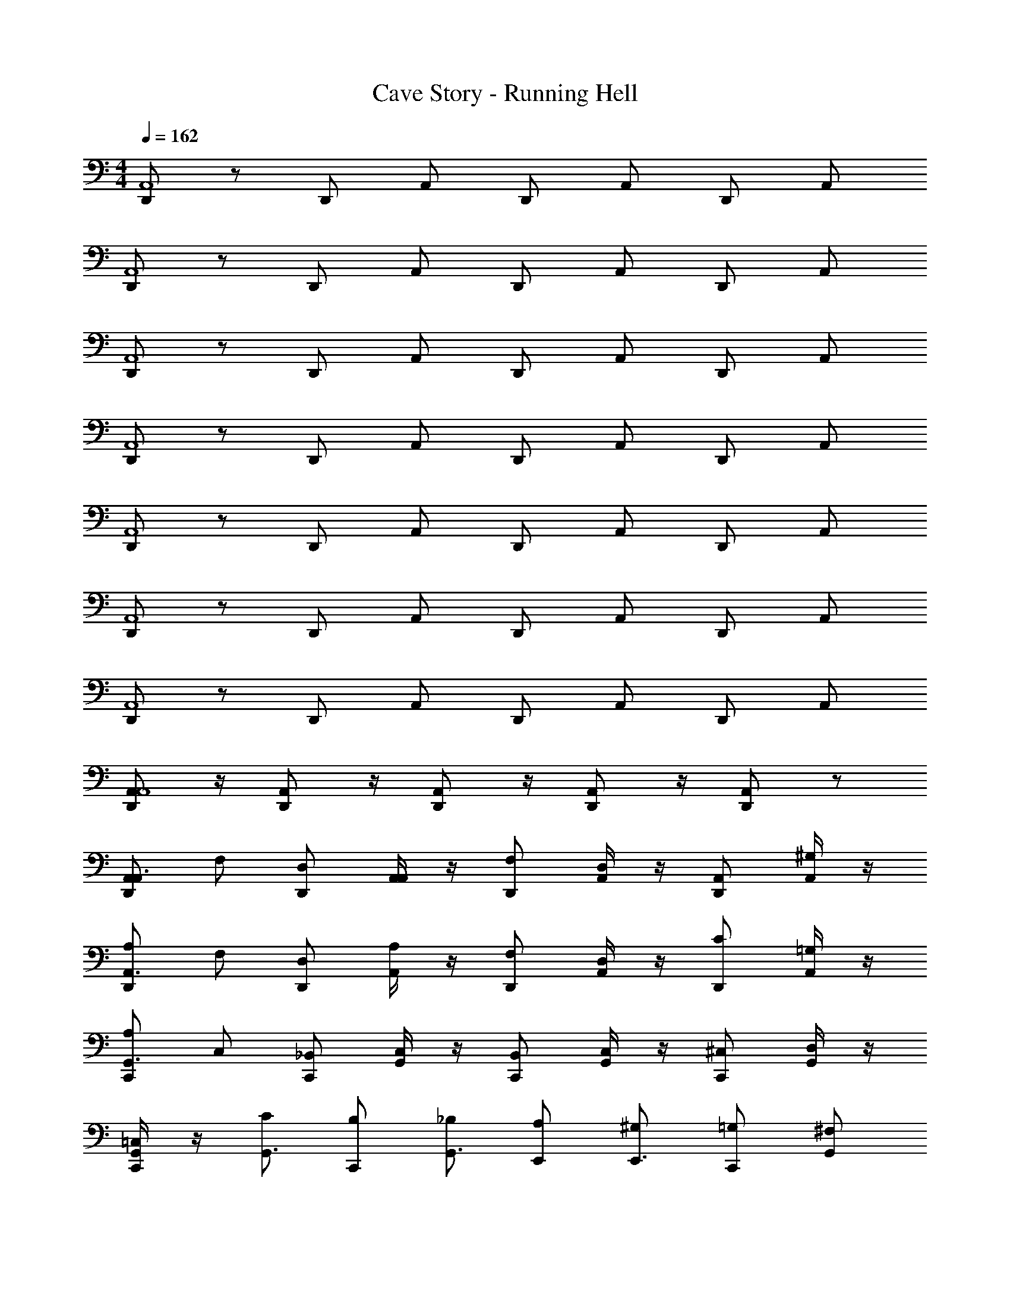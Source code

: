X: 1
T: Cave Story - Running Hell
Z: ABC Generated by Starbound Composer v0.8.6
L: 1/4
M: 4/4
Q: 1/4=162
K: C
[D,,/A,,4] z/ D,,/ A,,/ D,,/ A,,/ D,,/ A,,/ 
[D,,/A,,4] z/ D,,/ A,,/ D,,/ A,,/ D,,/ A,,/ 
[D,,/A,,4] z/ D,,/ A,,/ D,,/ A,,/ D,,/ A,,/ 
[D,,/A,,4] z/ D,,/ A,,/ D,,/ A,,/ D,,/ A,,/ 
[D,,/A,,4] z/ D,,/ A,,/ D,,/ A,,/ D,,/ A,,/ 
[D,,/A,,4] z/ D,,/ A,,/ D,,/ A,,/ D,,/ A,,/ 
[D,,/A,,4] z/ D,,/ A,,/ D,,/ A,,/ D,,/ A,,/ 
[A,,/D,,/A,,4] z/4 [A,,/D,,/] z/4 [A,,/D,,/] z/4 [A,,/D,,/] z/4 [A,,/D,,/] z/ 
[D,,/A,,/A,,3/4] F,/ [D,,/D,/] [A,,/4A,,/] z/4 [D,,/F,/] [A,,/4D,/] z/4 [D,,/A,,/] [A,,/4^G,/] z/4 
[D,,/A,/A,,3/4] F,/ [D,,/D,/] [A,,/4A,/] z/4 [D,,/F,/] [A,,/4D,/] z/4 [D,,/C/] [A,,/4=G,/] z/4 
[C,,/A,/G,,3/4] C,/ [C,,/_B,,/] [G,,/4C,/] z/4 [C,,/B,,/] [G,,/4C,/] z/4 [C,,/^C,/] [G,,/4D,/] z/4 
[G,,/4C,,/=C,/] z/4 [C/G,,3/4] [C,,/B,/] [_B,/G,,3/4] [E,,/A,/] [^G,/E,,3/4] [C,,/=G,/] [G,,/^F,/] 
[D,,/A,/D,3/4A,,3/4] F/ [D,,/D/] [D,/4A,,/4A,/] z/4 [D,,/F/] [D,/4A,,/4D/] z/4 [D,,/A,/] [D,/4A,,/4^G/] z/4 
[D,,/A/=F,3/4A,,3/4] F/ [D,,/D/] [F,/4A,,/4A/] z/4 [D,,/F/] [F,/4A,,/4D/] z/4 [D,,/c/] [F,/4A,,/4=G/] z/4 
[C,,/A/E,3/4G,,3/4] C/ [C,,/B,/] [E,/4G,,/4C/] z/4 [C,,/B,/] [E,/4G,,/4C/] z/4 [C,,/^C/] [E,/4G,,/4D/] z/4 
[C,,/=C/G,3/4G,,3/4] [z/F] C,,/ [G,/4G,,/4E] z/4 E,,/ [G,/4G,,/4^D] z/4 C,,/ [G,/4G,,/4^d/4] e/4 
[F,/4f/4] z/4 [A,,/4=d/4] f/4 [F,/4f/4] d/4 [A,,/4_b/4] f/4 [F,/4a/4] b/4 [A,,/4f/4] a/4 [F,/4d/4] f/4 [A,,/4A/4] d/4 
[E,/4g/4] A/4 [G,,/4e/4] g/4 [E,/4c/4] e/4 [G,,/4g/4] c/4 [E,/4c/4] g/4 [G,,/4e/4] c/4 [E,/4g/4] e/4 [G,,/4e/4] f/4 
[E,/4g3/] z/4 G,,/4 z/4 E,/4 z/4 [G,,/4f3/] z/4 E,/4 z/4 G,,/4 z/4 [E,/4e] z/4 G,,/4 z/4 
[F,/4f/4] z/4 [A,,/4d/4] f/4 [F,/4f/4] d/4 [A,,/4d/4] f/4 [F,/4f/4] d/4 [A,,/4d/4] f/4 [F,/4f/4] d/4 [A,,/4d/4] f/4 
[F,/4f'/4] z/4 [A,,/4d'/4] f'/4 [F,/4f'/4] d'/4 [A,,/4_b'/4] f'/4 [F,/4a'/4] b'/4 [A,,/4f'/4] a'/4 [F,/4d'/4] f'/4 [A,,/4a/4] d'/4 
[E,/4g'/4] a/4 [G,,/4e'/4] g'/4 [E,/4c'/4] e'/4 [G,,/4g'/4] c'/4 [E,/4c'/4] g'/4 [G,,/4e'/4] c'/4 [E,/4g'/4] e'/4 [G,,/4e'/4] f'/4 
[E,/4g'3/] z/4 G,,/4 z/4 E,/4 z/4 [G,,/4f'3/] z/4 E,/4 z/4 G,,/4 z/4 [E,/4e'] z/4 G,,/4 z/4 
[F,/4f'/4] z/4 [A,,/4d'/4] f'/4 [F,/4f'/4] d'/4 [A,,/4d'/4] f'/4 [F,/4f'/4] d'/4 [A,,/4d'/4] f'/4 [F,/4f'/4] d'/4 [A,,/4d'/4] f'/4 
[D,,/A,,/A,,3/4] F,/ [D,,/D,/] [A,,/4A,,/] z/4 [D,,/F,/] [A,,/4D,/] z/4 [D,,/A,,/] [A,,/4^G,/] z/4 
[D,,/A,/A,,3/4] F,/ [D,,/D,/] [A,,/4A,/] z/4 [D,,/F,/] [A,,/4D,/] z/4 [D,,/C/] [A,,/4=G,/] z/4 
[C,,/A,/G,,3/4] C,/ [C,,/B,,/] [G,,/4C,/] z/4 [C,,/B,,/] [G,,/4C,/] z/4 [C,,/^C,/] [G,,/4D,/] z/4 
[G,,/4C,,/=C,/] z/4 [C/G,,3/4] [C,,/=B,/] [_B,/G,,3/4] [E,,/A,/] [^G,/E,,3/4] [C,,/=G,/] [G,,/^F,/] 
[D,,/A,/D,3/4A,,3/4] F/ [D,,/=D/] [D,/4A,,/4A,/] z/4 [D,,/F/] [D,/4A,,/4D/] z/4 [D,,/A,/] [D,/4A,,/4^G/] z/4 
[D,,/A/=F,3/4A,,3/4] F/ [D,,/D/] [F,/4A,,/4A/] z/4 [D,,/F/] [F,/4A,,/4D/] z/4 [D,,/c/] [F,/4A,,/4=G/] z/4 
[C,,/A/E,3/4G,,3/4] C/ [C,,/B,/] [E,/4G,,/4C/] z/4 [C,,/B,/] [E,/4G,,/4C/] z/4 [C,,/^C/] [E,/4G,,/4D/] z/4 
[C,,/E/G,3/4G,,3/4] F/ [C,,/E/] [G,/4G,,/4=C/] z/4 [E,,/F/] [G,,/4G,/G/] z/4 [C,,/A/] [G,,/4G,/c/] z/4 
[C/d2] E,/ [A,/A/] [C/D/] [E,/A/] [A,/D/] [C/A/] [A,/D/] 
[=B,/c3/] D,/ [G,/B/] [B,/G/] [D,/B/] [G,/G/] [B,/B/A] [G,/^F/] 
[D/G3/] E,/ [G,/d/] [D/B/] [E,/d/E] [G,/B/] [D/d/G] [B,/B/] 
[C/A3/] E,/ [A,/e/] [C/A/] [E,/G3/] A,/ [C/d/] [A,/A/] 
[C/=F3/] E,/ [A,/c/] [C/A/] [E,/c/] [A,/A/] [C/c/E/] [A,/^c/F/] 
[B,/G3/d2] D,/ G,/ B,/ [D,/Eg2] G,/ [B,/D] G,/ 
[D/E3/e4] E,/ G,/ D/ E,/ G,/ D/ B,/ 
[C/a2] E,/ A,/ C/ [E/g2] A,/ C/ A,/ 
[C/c'3/] E,/ [A,/e] C/ [E,/a] A,/ [C/c'] A,/ 
[B,/d'2=b2] D,/ G,/ B,/ [D,/c'a] G,/ [B,/bg] G,/ 
[D/a3/4e2] [z/4E,/] [z/4b3/4] G,/ [D/g] [E,/d] G,/ [D/dB] B,/ 
[C/e2=c2] E,/ A,/ C/ [E,/d2B2] A,/ C/ A,/ 
[C/E3/4] [z/4E,/] [z/4F3/4] A,/ [C/G/] [E,/E3/4] [z/4A,/] [z/4D3/4] C/ [A,/C/] 
[B,/B,3/4] [z/4D,/] [z/4C3/4] G,/ [B,/A,/] [D,/C3/4] [z/4G,/] [z/4B,3/4] B,/ [G,/G,/] 
[A,/A,2] D,/ E,/ A,/ [D,/E2] E,/ [A/4A,/] c/4 [e/4D,/] a/4 
[e'/4A,/] ^d'/4 [=d'/4C,/] ^c'/4 [=c'/4E,/] b/4 [_b/4A,/] a/4 [^g/4C,/] =g/4 [^f/4E,/] =f/4 [e/4A,/] ^d/4 [=d/4C,/] ^c/4 
